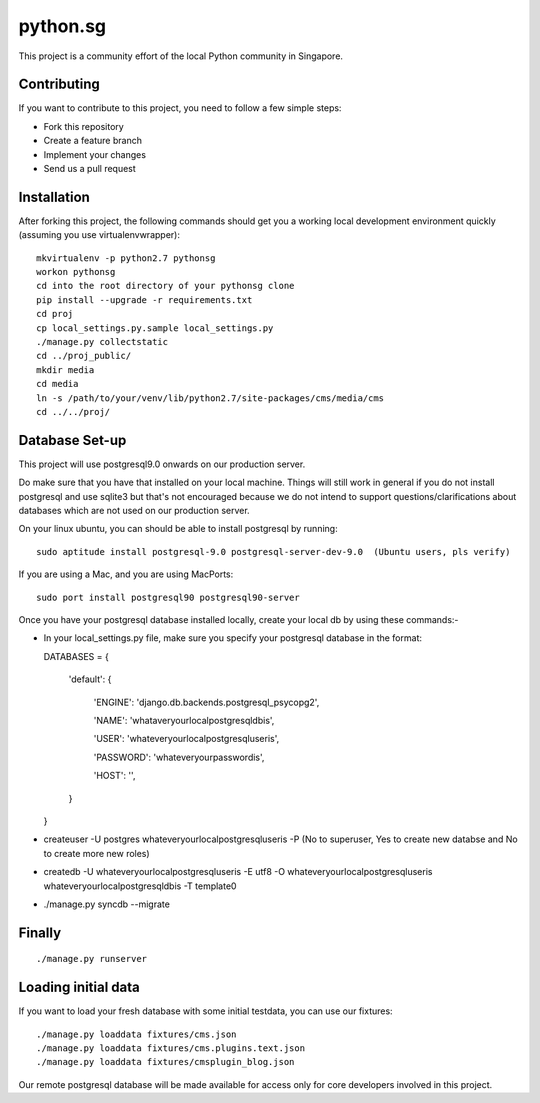 ==========
python.sg
==========

This project is a community effort of the local Python community in Singapore.

Contributing
=============

If you want to contribute to this project, you need to follow a few simple 
steps:

- Fork this repository
- Create a feature branch
- Implement your changes
- Send us a pull request
  
Installation
=============

After forking this project, the following commands should get you a working
local development environment quickly (assuming you use virtualenvwrapper)::

    mkvirtualenv -p python2.7 pythonsg
    workon pythonsg
    cd into the root directory of your pythonsg clone
    pip install --upgrade -r requirements.txt
    cd proj
    cp local_settings.py.sample local_settings.py
    ./manage.py collectstatic
    cd ../proj_public/ 
    mkdir media
    cd media
    ln -s /path/to/your/venv/lib/python2.7/site-packages/cms/media/cms
    cd ../../proj/

Database Set-up
=====================

This project will use postgresql9.0 onwards on our production server.  

Do make sure that you have that installed on your local machine.
Things will still work in general if you do not install postgresql and use sqlite3 but that's not encouraged 
because we do not intend to support questions/clarifications about databases which are not used on our production
server.

On your linux ubuntu, you can should be able to install postgresql by running::
   
    sudo aptitude install postgresql-9.0 postgresql-server-dev-9.0  (Ubuntu users, pls verify)
 
If you are using a Mac, and you are using MacPorts::

    sudo port install postgresql90 postgresql90-server

Once you have your postgresql database installed locally, create your local db by using these commands:-

- In your local_settings.py file, make sure you specify your postgresql database in the format::
  
  DATABASES = {

      'default': {

          'ENGINE': 'django.db.backends.postgresql_psycopg2',

          'NAME': 'whataveryourlocalpostgresqldbis',

          'USER': 'whateveryourlocalpostgresqluseris',

          'PASSWORD': 'whateveryourpasswordis',

          'HOST': '',

      }

  }

- createuser -U postgres whateveryourlocalpostgresqluseris -P  (No to superuser, Yes to create new databse and No to create more new roles)
- createdb -U whateveryourlocalpostgresqluseris -E utf8 -O whateveryourlocalpostgresqluseris whateveryourlocalpostgresqldbis -T template0
- ./manage.py syncdb --migrate


Finally
=====================

::

./manage.py runserver

Loading initial data
=====================

If you want to load your fresh database with some initial testdata, you can use
our fixtures::

  ./manage.py loaddata fixtures/cms.json
  ./manage.py loaddata fixtures/cms.plugins.text.json
  ./manage.py loaddata fixtures/cmsplugin_blog.json

Our remote postgresql database will be made available for access only for core developers involved in this project.
